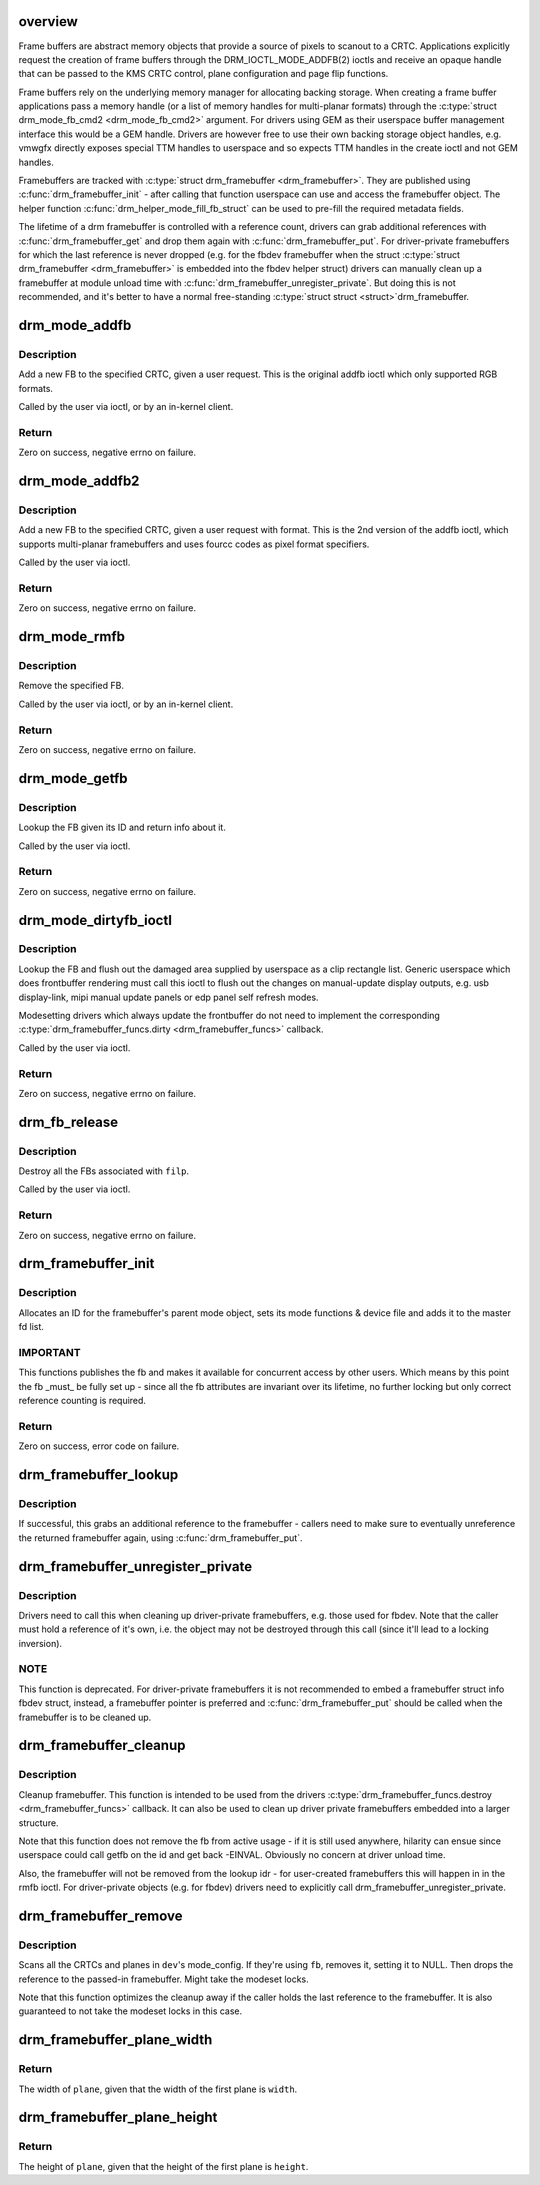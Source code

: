 .. -*- coding: utf-8; mode: rst -*-
.. src-file: drivers/gpu/drm/drm_framebuffer.c

.. _`overview`:

overview
========

Frame buffers are abstract memory objects that provide a source of pixels to
scanout to a CRTC. Applications explicitly request the creation of frame
buffers through the DRM_IOCTL_MODE_ADDFB(2) ioctls and receive an opaque
handle that can be passed to the KMS CRTC control, plane configuration and
page flip functions.

Frame buffers rely on the underlying memory manager for allocating backing
storage. When creating a frame buffer applications pass a memory handle
(or a list of memory handles for multi-planar formats) through the
\ :c:type:`struct drm_mode_fb_cmd2 <drm_mode_fb_cmd2>`\  argument. For drivers using GEM as their userspace
buffer management interface this would be a GEM handle.  Drivers are however
free to use their own backing storage object handles, e.g. vmwgfx directly
exposes special TTM handles to userspace and so expects TTM handles in the
create ioctl and not GEM handles.

Framebuffers are tracked with \ :c:type:`struct drm_framebuffer <drm_framebuffer>`\ . They are published
using \ :c:func:`drm_framebuffer_init`\  - after calling that function userspace can use
and access the framebuffer object. The helper function
\ :c:func:`drm_helper_mode_fill_fb_struct`\  can be used to pre-fill the required
metadata fields.

The lifetime of a drm framebuffer is controlled with a reference count,
drivers can grab additional references with \ :c:func:`drm_framebuffer_get`\  and drop
them again with \ :c:func:`drm_framebuffer_put`\ . For driver-private framebuffers for
which the last reference is never dropped (e.g. for the fbdev framebuffer
when the struct \ :c:type:`struct drm_framebuffer <drm_framebuffer>`\  is embedded into the fbdev helper
struct) drivers can manually clean up a framebuffer at module unload time
with \ :c:func:`drm_framebuffer_unregister_private`\ . But doing this is not
recommended, and it's better to have a normal free-standing \ :c:type:`struct struct <struct>`\ 
drm_framebuffer.

.. _`drm_mode_addfb`:

drm_mode_addfb
==============

.. c:function:: int drm_mode_addfb(struct drm_device *dev, struct drm_mode_fb_cmd *or, struct drm_file *file_priv)

    add an FB to the graphics configuration

    :param dev:
        drm device for the ioctl
    :type dev: struct drm_device \*

    :param or:
        pointer to request structure
    :type or: struct drm_mode_fb_cmd \*

    :param file_priv:
        drm file
    :type file_priv: struct drm_file \*

.. _`drm_mode_addfb.description`:

Description
-----------

Add a new FB to the specified CRTC, given a user request. This is the
original addfb ioctl which only supported RGB formats.

Called by the user via ioctl, or by an in-kernel client.

.. _`drm_mode_addfb.return`:

Return
------

Zero on success, negative errno on failure.

.. _`drm_mode_addfb2`:

drm_mode_addfb2
===============

.. c:function:: int drm_mode_addfb2(struct drm_device *dev, void *data, struct drm_file *file_priv)

    add an FB to the graphics configuration

    :param dev:
        drm device for the ioctl
    :type dev: struct drm_device \*

    :param data:
        data pointer for the ioctl
    :type data: void \*

    :param file_priv:
        drm file for the ioctl call
    :type file_priv: struct drm_file \*

.. _`drm_mode_addfb2.description`:

Description
-----------

Add a new FB to the specified CRTC, given a user request with format. This is
the 2nd version of the addfb ioctl, which supports multi-planar framebuffers
and uses fourcc codes as pixel format specifiers.

Called by the user via ioctl.

.. _`drm_mode_addfb2.return`:

Return
------

Zero on success, negative errno on failure.

.. _`drm_mode_rmfb`:

drm_mode_rmfb
=============

.. c:function:: int drm_mode_rmfb(struct drm_device *dev, u32 fb_id, struct drm_file *file_priv)

    remove an FB from the configuration

    :param dev:
        drm device
    :type dev: struct drm_device \*

    :param fb_id:
        id of framebuffer to remove
    :type fb_id: u32

    :param file_priv:
        drm file
    :type file_priv: struct drm_file \*

.. _`drm_mode_rmfb.description`:

Description
-----------

Remove the specified FB.

Called by the user via ioctl, or by an in-kernel client.

.. _`drm_mode_rmfb.return`:

Return
------

Zero on success, negative errno on failure.

.. _`drm_mode_getfb`:

drm_mode_getfb
==============

.. c:function:: int drm_mode_getfb(struct drm_device *dev, void *data, struct drm_file *file_priv)

    get FB info

    :param dev:
        drm device for the ioctl
    :type dev: struct drm_device \*

    :param data:
        data pointer for the ioctl
    :type data: void \*

    :param file_priv:
        drm file for the ioctl call
    :type file_priv: struct drm_file \*

.. _`drm_mode_getfb.description`:

Description
-----------

Lookup the FB given its ID and return info about it.

Called by the user via ioctl.

.. _`drm_mode_getfb.return`:

Return
------

Zero on success, negative errno on failure.

.. _`drm_mode_dirtyfb_ioctl`:

drm_mode_dirtyfb_ioctl
======================

.. c:function:: int drm_mode_dirtyfb_ioctl(struct drm_device *dev, void *data, struct drm_file *file_priv)

    flush frontbuffer rendering on an FB

    :param dev:
        drm device for the ioctl
    :type dev: struct drm_device \*

    :param data:
        data pointer for the ioctl
    :type data: void \*

    :param file_priv:
        drm file for the ioctl call
    :type file_priv: struct drm_file \*

.. _`drm_mode_dirtyfb_ioctl.description`:

Description
-----------

Lookup the FB and flush out the damaged area supplied by userspace as a clip
rectangle list. Generic userspace which does frontbuffer rendering must call
this ioctl to flush out the changes on manual-update display outputs, e.g.
usb display-link, mipi manual update panels or edp panel self refresh modes.

Modesetting drivers which always update the frontbuffer do not need to
implement the corresponding \ :c:type:`drm_framebuffer_funcs.dirty <drm_framebuffer_funcs>`\  callback.

Called by the user via ioctl.

.. _`drm_mode_dirtyfb_ioctl.return`:

Return
------

Zero on success, negative errno on failure.

.. _`drm_fb_release`:

drm_fb_release
==============

.. c:function:: void drm_fb_release(struct drm_file *priv)

    remove and free the FBs on this file

    :param priv:
        drm file for the ioctl
    :type priv: struct drm_file \*

.. _`drm_fb_release.description`:

Description
-----------

Destroy all the FBs associated with \ ``filp``\ .

Called by the user via ioctl.

.. _`drm_fb_release.return`:

Return
------

Zero on success, negative errno on failure.

.. _`drm_framebuffer_init`:

drm_framebuffer_init
====================

.. c:function:: int drm_framebuffer_init(struct drm_device *dev, struct drm_framebuffer *fb, const struct drm_framebuffer_funcs *funcs)

    initialize a framebuffer

    :param dev:
        DRM device
    :type dev: struct drm_device \*

    :param fb:
        framebuffer to be initialized
    :type fb: struct drm_framebuffer \*

    :param funcs:
        ... with these functions
    :type funcs: const struct drm_framebuffer_funcs \*

.. _`drm_framebuffer_init.description`:

Description
-----------

Allocates an ID for the framebuffer's parent mode object, sets its mode
functions & device file and adds it to the master fd list.

.. _`drm_framebuffer_init.important`:

IMPORTANT
---------

This functions publishes the fb and makes it available for concurrent access
by other users. Which means by this point the fb _must_ be fully set up -
since all the fb attributes are invariant over its lifetime, no further
locking but only correct reference counting is required.

.. _`drm_framebuffer_init.return`:

Return
------

Zero on success, error code on failure.

.. _`drm_framebuffer_lookup`:

drm_framebuffer_lookup
======================

.. c:function:: struct drm_framebuffer *drm_framebuffer_lookup(struct drm_device *dev, struct drm_file *file_priv, uint32_t id)

    look up a drm framebuffer and grab a reference

    :param dev:
        drm device
    :type dev: struct drm_device \*

    :param file_priv:
        drm file to check for lease against.
    :type file_priv: struct drm_file \*

    :param id:
        id of the fb object
    :type id: uint32_t

.. _`drm_framebuffer_lookup.description`:

Description
-----------

If successful, this grabs an additional reference to the framebuffer -
callers need to make sure to eventually unreference the returned framebuffer
again, using \ :c:func:`drm_framebuffer_put`\ .

.. _`drm_framebuffer_unregister_private`:

drm_framebuffer_unregister_private
==================================

.. c:function:: void drm_framebuffer_unregister_private(struct drm_framebuffer *fb)

    unregister a private fb from the lookup idr

    :param fb:
        fb to unregister
    :type fb: struct drm_framebuffer \*

.. _`drm_framebuffer_unregister_private.description`:

Description
-----------

Drivers need to call this when cleaning up driver-private framebuffers, e.g.
those used for fbdev. Note that the caller must hold a reference of it's own,
i.e. the object may not be destroyed through this call (since it'll lead to a
locking inversion).

.. _`drm_framebuffer_unregister_private.note`:

NOTE
----

This function is deprecated. For driver-private framebuffers it is not
recommended to embed a framebuffer struct info fbdev struct, instead, a
framebuffer pointer is preferred and \ :c:func:`drm_framebuffer_put`\  should be called
when the framebuffer is to be cleaned up.

.. _`drm_framebuffer_cleanup`:

drm_framebuffer_cleanup
=======================

.. c:function:: void drm_framebuffer_cleanup(struct drm_framebuffer *fb)

    remove a framebuffer object

    :param fb:
        framebuffer to remove
    :type fb: struct drm_framebuffer \*

.. _`drm_framebuffer_cleanup.description`:

Description
-----------

Cleanup framebuffer. This function is intended to be used from the drivers
\ :c:type:`drm_framebuffer_funcs.destroy <drm_framebuffer_funcs>`\  callback. It can also be used to clean up
driver private framebuffers embedded into a larger structure.

Note that this function does not remove the fb from active usage - if it is
still used anywhere, hilarity can ensue since userspace could call getfb on
the id and get back -EINVAL. Obviously no concern at driver unload time.

Also, the framebuffer will not be removed from the lookup idr - for
user-created framebuffers this will happen in in the rmfb ioctl. For
driver-private objects (e.g. for fbdev) drivers need to explicitly call
drm_framebuffer_unregister_private.

.. _`drm_framebuffer_remove`:

drm_framebuffer_remove
======================

.. c:function:: void drm_framebuffer_remove(struct drm_framebuffer *fb)

    remove and unreference a framebuffer object

    :param fb:
        framebuffer to remove
    :type fb: struct drm_framebuffer \*

.. _`drm_framebuffer_remove.description`:

Description
-----------

Scans all the CRTCs and planes in \ ``dev``\ 's mode_config.  If they're
using \ ``fb``\ , removes it, setting it to NULL. Then drops the reference to the
passed-in framebuffer. Might take the modeset locks.

Note that this function optimizes the cleanup away if the caller holds the
last reference to the framebuffer. It is also guaranteed to not take the
modeset locks in this case.

.. _`drm_framebuffer_plane_width`:

drm_framebuffer_plane_width
===========================

.. c:function:: int drm_framebuffer_plane_width(int width, const struct drm_framebuffer *fb, int plane)

    width of the plane given the first plane

    :param width:
        width of the first plane
    :type width: int

    :param fb:
        the framebuffer
    :type fb: const struct drm_framebuffer \*

    :param plane:
        plane index
    :type plane: int

.. _`drm_framebuffer_plane_width.return`:

Return
------

The width of \ ``plane``\ , given that the width of the first plane is \ ``width``\ .

.. _`drm_framebuffer_plane_height`:

drm_framebuffer_plane_height
============================

.. c:function:: int drm_framebuffer_plane_height(int height, const struct drm_framebuffer *fb, int plane)

    height of the plane given the first plane

    :param height:
        height of the first plane
    :type height: int

    :param fb:
        the framebuffer
    :type fb: const struct drm_framebuffer \*

    :param plane:
        plane index
    :type plane: int

.. _`drm_framebuffer_plane_height.return`:

Return
------

The height of \ ``plane``\ , given that the height of the first plane is \ ``height``\ .

.. This file was automatic generated / don't edit.

